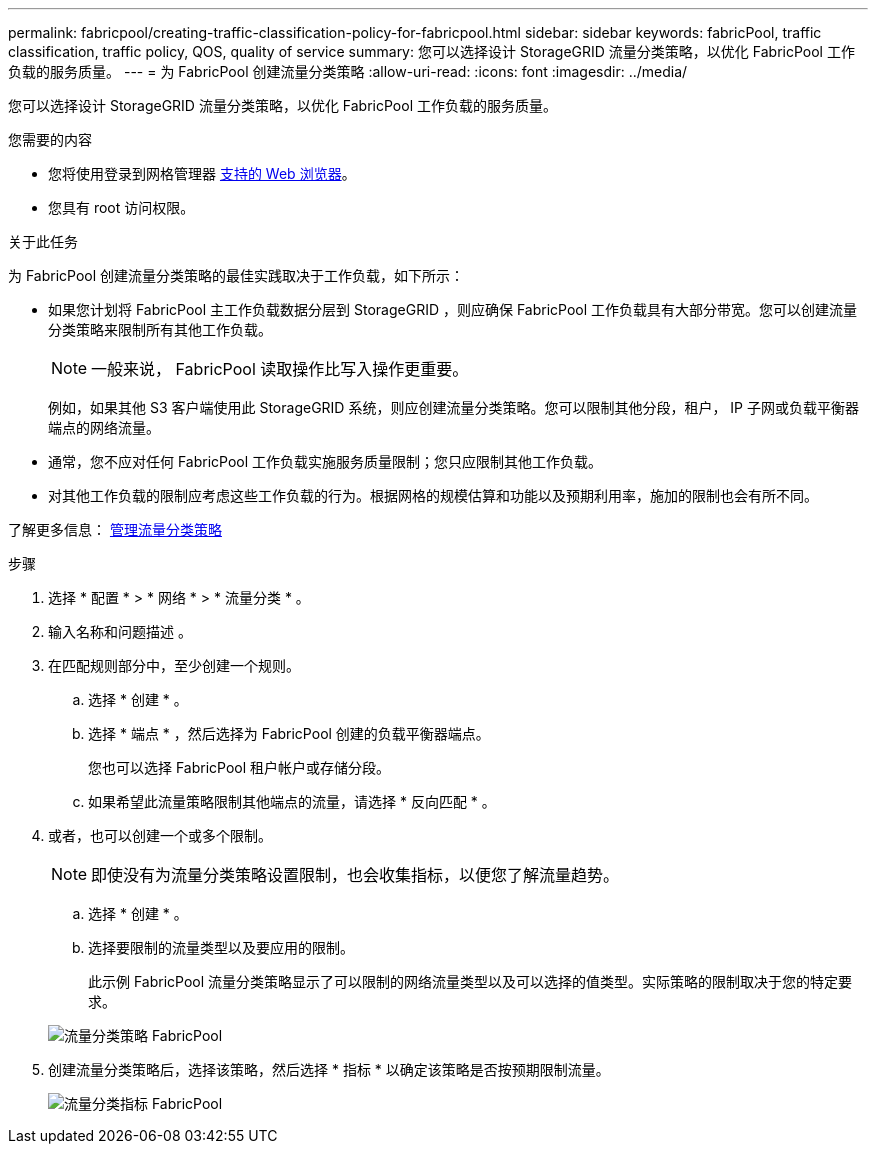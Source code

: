 ---
permalink: fabricpool/creating-traffic-classification-policy-for-fabricpool.html 
sidebar: sidebar 
keywords: fabricPool, traffic classification, traffic policy, QOS, quality of service 
summary: 您可以选择设计 StorageGRID 流量分类策略，以优化 FabricPool 工作负载的服务质量。 
---
= 为 FabricPool 创建流量分类策略
:allow-uri-read: 
:icons: font
:imagesdir: ../media/


[role="lead"]
您可以选择设计 StorageGRID 流量分类策略，以优化 FabricPool 工作负载的服务质量。

.您需要的内容
* 您将使用登录到网格管理器 xref:../admin/web-browser-requirements.adoc[支持的 Web 浏览器]。
* 您具有 root 访问权限。


.关于此任务
为 FabricPool 创建流量分类策略的最佳实践取决于工作负载，如下所示：

* 如果您计划将 FabricPool 主工作负载数据分层到 StorageGRID ，则应确保 FabricPool 工作负载具有大部分带宽。您可以创建流量分类策略来限制所有其他工作负载。
+

NOTE: 一般来说， FabricPool 读取操作比写入操作更重要。

+
例如，如果其他 S3 客户端使用此 StorageGRID 系统，则应创建流量分类策略。您可以限制其他分段，租户， IP 子网或负载平衡器端点的网络流量。

* 通常，您不应对任何 FabricPool 工作负载实施服务质量限制；您只应限制其他工作负载。
* 对其他工作负载的限制应考虑这些工作负载的行为。根据网格的规模估算和功能以及预期利用率，施加的限制也会有所不同。


了解更多信息： xref:../admin/managing-traffic-classification-policies.adoc[管理流量分类策略]

.步骤
. 选择 * 配置 * > * 网络 * > * 流量分类 * 。
. 输入名称和问题描述 。
. 在匹配规则部分中，至少创建一个规则。
+
.. 选择 * 创建 * 。
.. 选择 * 端点 * ，然后选择为 FabricPool 创建的负载平衡器端点。
+
您也可以选择 FabricPool 租户帐户或存储分段。

.. 如果希望此流量策略限制其他端点的流量，请选择 * 反向匹配 * 。


. 或者，也可以创建一个或多个限制。
+

NOTE: 即使没有为流量分类策略设置限制，也会收集指标，以便您了解流量趋势。

+
.. 选择 * 创建 * 。
.. 选择要限制的流量类型以及要应用的限制。
+
此示例 FabricPool 流量分类策略显示了可以限制的网络流量类型以及可以选择的值类型。实际策略的限制取决于您的特定要求。

+
image::../media/traffic_classification_policy_for_fabricpool.png[流量分类策略 FabricPool]



. 创建流量分类策略后，选择该策略，然后选择 * 指标 * 以确定该策略是否按预期限制流量。
+
image::../media/traffic_classification_metrics_fabricpool.png[流量分类指标 FabricPool]



